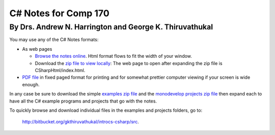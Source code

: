 C# Notes for Comp 170
=====================

By Drs. Andrew N. Harrington and George K. Thiruvathukal
---------------------------------------------------------

You may use any of the C# Notes formats:

-   As web pages
	
    -  `Browse the notes online <CSharpHtml/index.html>`_. Html format flows to fit
       the width of your window.
    -  Download the `zip file to view locally <CSharpHtml.zip>`_: The web page to open after
       expanding the zip file is CSharpHtml/index.html.
	
-   `PDF file <ProgrammingInCSharp.pdf>`_ in fixed paged format for printing
    and for somewhat prettier computer viewing if your screen is wide enough.

In any case be sure to download the simple `examples zip file <examples.zip>`_ 
and the `monodevelop projects zip file <projects.zip>`_ then expand each to have
all the C# example programs and projects that go with the notes.

To quickly browse and download individual files in the examples and projects folders, go to:
   
   http://bitbucket.org/gkthiruvathukal/introcs-csharp/src.

.. old
   For a quick look, you may also 
   browse the `example code online <examples-cs>`_ and the `project code online <projects>`_.

   The notes continue to be updated and expanded. You can see an outline of
   the latest major changes in the `change log <CSharpHtml/changelog.html>`_.  
   If you use a downloaded version, be sure to check for updates frequently.
   The PDF title page shows the date of the latest version.
